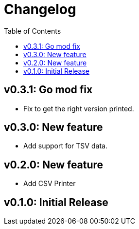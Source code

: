 = Changelog
:toc:

== v0.3.1: Go mod fix

* Fix to get the right version printed.

== v0.3.0: New feature

* Add support for TSV data.

== v0.2.0: New feature

* Add CSV Printer

== v0.1.0: Initial Release
